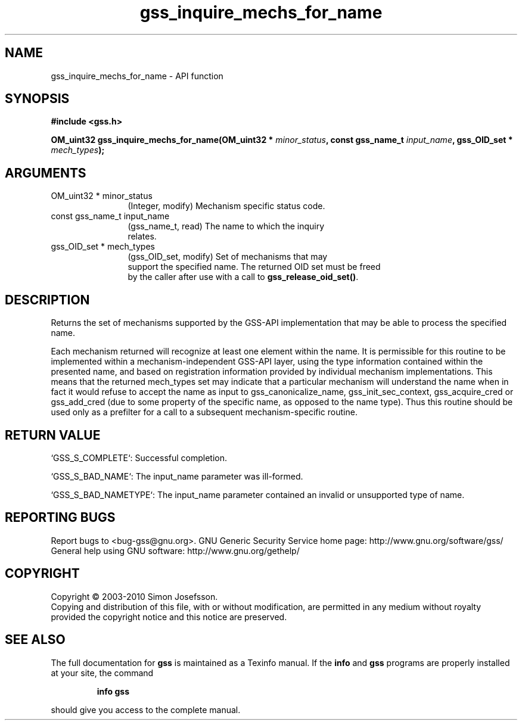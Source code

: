 .\" DO NOT MODIFY THIS FILE!  It was generated by gdoc.
.TH "gss_inquire_mechs_for_name" 3 "0.1.5" "gss" "gss"
.SH NAME
gss_inquire_mechs_for_name \- API function
.SH SYNOPSIS
.B #include <gss.h>
.sp
.BI "OM_uint32 gss_inquire_mechs_for_name(OM_uint32 * " minor_status ", const gss_name_t " input_name ", gss_OID_set * " mech_types ");"
.SH ARGUMENTS
.IP "OM_uint32 * minor_status" 12
(Integer, modify) Mechanism specific status code.
.IP "const gss_name_t input_name" 12
(gss_name_t, read) The name to which the inquiry
  relates.
.IP "gss_OID_set * mech_types" 12
(gss_OID_set, modify) Set of mechanisms that may
  support the specified name.  The returned OID set must be freed
  by the caller after use with a call to \fBgss_release_oid_set()\fP.
.SH "DESCRIPTION"
Returns the set of mechanisms supported by the GSS\-API
implementation that may be able to process the specified name.

Each mechanism returned will recognize at least one element within
the name.  It is permissible for this routine to be implemented
within a mechanism\-independent GSS\-API layer, using the type
information contained within the presented name, and based on
registration information provided by individual mechanism
implementations.  This means that the returned mech_types set may
indicate that a particular mechanism will understand the name when
in fact it would refuse to accept the name as input to
gss_canonicalize_name, gss_init_sec_context, gss_acquire_cred or
gss_add_cred (due to some property of the specific name, as opposed
to the name type).  Thus this routine should be used only as a
prefilter for a call to a subsequent mechanism\-specific routine.
.SH "RETURN VALUE"

`GSS_S_COMPLETE`: Successful completion.

`GSS_S_BAD_NAME`: The input_name parameter was ill\-formed.

`GSS_S_BAD_NAMETYPE`: The input_name parameter contained an invalid
or unsupported type of name.
.SH "REPORTING BUGS"
Report bugs to <bug-gss@gnu.org>.
GNU Generic Security Service home page: http://www.gnu.org/software/gss/
General help using GNU software: http://www.gnu.org/gethelp/
.SH COPYRIGHT
Copyright \(co 2003-2010 Simon Josefsson.
.br
Copying and distribution of this file, with or without modification,
are permitted in any medium without royalty provided the copyright
notice and this notice are preserved.
.SH "SEE ALSO"
The full documentation for
.B gss
is maintained as a Texinfo manual.  If the
.B info
and
.B gss
programs are properly installed at your site, the command
.IP
.B info gss
.PP
should give you access to the complete manual.
